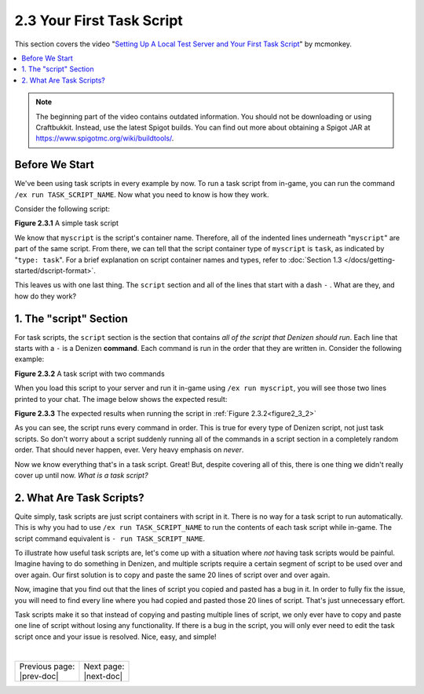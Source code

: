 ==========================
2.3 Your First Task Script
==========================

This section covers the video "`Setting Up A Local Test Server and Your First
Task Script`_" by mcmonkey.

.. _Setting Up A Local Test Server and Your First Task Script:
  https://one.denizenscript.com/denizen/vids/Setting%20Up%20A%20Local%20Test%20Server%20and%20Your%20First%20Task%20Script

.. contents::
  :local:

.. note::
  
  The beginning part of the video contains outdated information. You should not
  be downloading or using Craftbukkit. Instead, use the latest Spigot builds.
  You can find out more about obtaining a Spigot JAR at
  https://www.spigotmc.org/wiki/buildtools/.

Before We Start
---------------

We've been using task scripts in every example by now. To run a task script from
in-game, you can run the command ``/ex run TASK_SCRIPT_NAME``. Now what you need
to know is how they work.

Consider the following script:

.. code-block:: dscript
  :name: figure2_3_1
  :linenos:

  myscript:
      type: task
      script:
      - narrate "Hello world!"

.. rst-class:: figurecaption

**Figure 2.3.1** A simple task script

We know that ``myscript`` is the script's container name. Therefore, all of the
indented lines underneath "``myscript``" are part of the same script. From
there, we can tell that the script container type of ``myscript`` is ``task``,
as indicated by "``type: task``". For a brief explanation on script container
names and types, refer to :doc:`Section 1.3
</docs/getting-started/dscript-format>`.

This leaves us with one last thing. The ``script`` section and all of the lines
that start with a dash ``-`` . What are they, and how do they work?

1. The "script" Section
-----------------------

For task scripts, the ``script`` section is the section that contains *all of
the script that Denizen should run*. Each line that starts with a ``-`` is a
Denizen **command**. Each command is run in the order that they are written in.
Consider the following example:

.. code-block:: dscript
  :name: figure2_3_2
  :linenos:

  myscript:
      type: task
      script:
      - narrate "This should be the first thing you see."
      - narrate "And this shall be the second thing you see."


.. rst-class:: figurecaption

**Figure 2.3.2** A task script with two commands

When you load this script to your server and run it in-game using ``/ex run
myscript``, you will see those two lines printed to your chat. The image below
shows the expected result:

.. image:: /_static/images/f2.3.3_result-of-f2.3.2.png
  :name: figure2_3_3
  :width: 90%
  :align: center
  :alt: result of figure 2.3.2

.. rst-class:: figurecaption

**Figure 2.3.3** The expected results when running the script in :ref:`Figure
2.3.2<figure2_3_2>`

As you can see, the script runs every command in order. This is true for every
type of Denizen script, not just task scripts. So don't worry about a script
suddenly running all of the commands in a script section in a completely
random order. That should never happen, ever. Very heavy emphasis on *never*.

Now we know everything that's in a task script. Great! But, despite covering all
of this, there is one thing we didn't really cover up until now. *What is a
task script?*

2. What Are Task Scripts?
-------------------------

Quite simply, task scripts are just script containers with script in it. There
is no way for a task script to run automatically. This is why you had to use
``/ex run TASK_SCRIPT_NAME`` to run the contents of each task script while
in-game. The script command equivalent is ``- run TASK_SCRIPT_NAME``.

To illustrate how useful task scripts are, let's come up with a situation where
*not* having task scripts would be painful. Imagine having to do something in
Denizen, and multiple scripts require a certain segment of script to be used
over and over again. Our first solution is to copy and paste the same 20 lines
of script over and over again.

Now, imagine that you find out that the lines of script you copied and pasted
has a bug in it. In order to fully fix the issue, you will need to find every
line where you had copied and pasted those 20 lines of script. That's just
unnecessary effort.

Task scripts make it so that instead of copying and pasting multiple lines of
script, we only ever have to copy and paste one line of script without losing
any functionality. If there is a bug in the script, you will only ever need to
edit the task script once and your issue is resolved. Nice, easy, and simple!

|

.. rst-class:: previous-next-table

+-------------------+-----------------+
| | Previous page:  | | Next page:    |
| | |prev-doc|      | | |next-doc|    |
+-------------------+-----------------+

.. |prev-doc| replace:: :doc:`2.2 (The /ex Command)</docs/basics-of-scripting/the-ex-command>`

.. |next-doc| replace:: :doc:`2.4 (The if Command)</docs/basics-of-scripting/the-if-command>`
